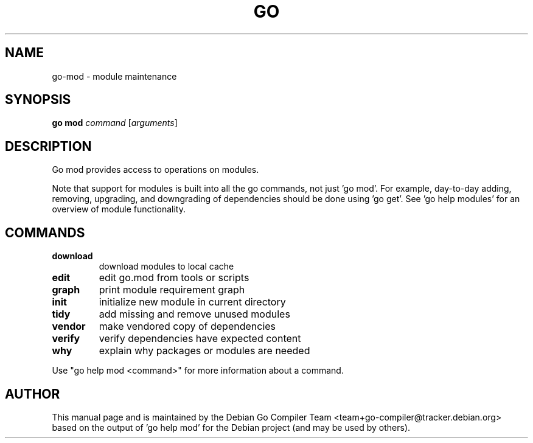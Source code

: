 .\"                                      Hey, EMACS: -*- nroff -*-
.TH GO 1 "2021-09-06"
.\" Please adjust this date whenever revising the manpage.
.SH NAME
go-mod \- module maintenance
.SH SYNOPSIS
.B go mod
.I command
.RI [ arguments ]
.SH DESCRIPTION
Go mod provides access to operations on modules.
.P
Note that support for modules is built into all the go commands,
not just 'go mod'. For example, day-to-day adding, removing, upgrading,
and downgrading of dependencies should be done using 'go get'.
See 'go help modules' for an overview of module functionality.
.SH COMMANDS
.TP
.B download
download modules to local cache
.TP
.B edit
edit go.mod from tools or scripts
.TP
.B graph
print module requirement graph
.TP
.B init
initialize new module in current directory
.TP
.B tidy
add missing and remove unused modules
.TP
.B vendor
make vendored copy of dependencies
.TP
.B verify
verify dependencies have expected content
.TP
.B why
explain why packages or modules are needed
.P
Use "go help mod <command>" for more information about a command.
.SH AUTHOR
This manual page and is maintained by the 
Debian Go Compiler Team <team+go-compiler@tracker.debian.org>
based on the output of 'go help mod'
for the Debian project (and may be used by others).
